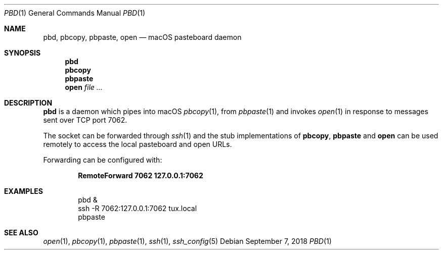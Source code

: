 .Dd September 7, 2018
.Dt PBD 1
.Os
.
.Sh NAME
.Nm pbd ,
.Nm pbcopy ,
.Nm pbpaste ,
.Nm open
.Nd macOS pasteboard daemon
.
.Sh SYNOPSIS
.Nm
.Nm pbcopy
.Nm pbpaste
.Nm open
.Ar
.
.Sh DESCRIPTION
.Nm
is a daemon which pipes into macOS
.Xr pbcopy 1 ,
from
.Xr pbpaste 1
and invokes
.Xr open 1
in response to messages
sent over TCP port 7062.
.
.Pp
The socket can be forwarded through
.Xr ssh 1
and the stub implementations of
.Nm pbcopy ,
.Nm pbpaste
and
.Nm open
can be used remotely
to access the local pasteboard
and open URLs.
.
.Pp
Forwarding can be configured with:
.Pp
.Dl RemoteForward 7062 127.0.0.1:7062
.
.Sh EXAMPLES
.Bd -literal -offset indent
pbd &
ssh -R 7062:127.0.0.1:7062 tux.local
pbpaste
.Ed
.
.Sh SEE ALSO
.Xr open 1 ,
.Xr pbcopy 1 ,
.Xr pbpaste 1 ,
.Xr ssh 1 ,
.Xr ssh_config 5
